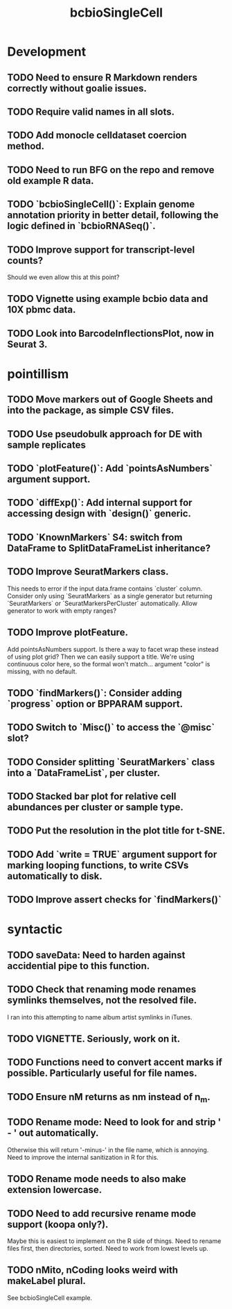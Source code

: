 #+TITLE: bcbioSingleCell
#+STARTUP: content
* Development
** TODO Need to ensure R Markdown renders correctly without goalie issues.
** TODO Require valid names in all slots.
** TODO Add monocle celldataset coercion method.
** TODO Need to run BFG on the repo and remove old example R data.
** TODO `bcbioSingleCell()`: Explain genome annotation priority in better detail, following the logic defined in `bcbioRNASeq()`.
** TODO Improve support for transcript-level counts?
    Should we even allow this at this point?
** TODO Vignette using example bcbio data and 10X pbmc data.
** TODO Look into BarcodeInflectionsPlot, now in Seurat 3.
* pointillism
** TODO Move markers out of Google Sheets and into the package, as simple CSV files.
** TODO Use pseudobulk approach for DE with sample replicates
** TODO `plotFeature()`: Add `pointsAsNumbers` argument support.
** TODO `diffExp()`: Add internal support for accessing design with `design()` generic.
** TODO `KnownMarkers` S4: switch from DataFrame to SplitDataFrameList inheritance?
** TODO Improve SeuratMarkers class.
    This needs to error if the input data.frame contains `cluster` column.
    Consider only using `SeuratMarkers` as a single generator but returning `SeuratMarkers` or `SeuratMarkersPerCluster` automatically.
    Allow generator to work with empty ranges?
** TODO Improve plotFeature.
    Add pointsAsNumbers support. Is there a way to facet wrap these instead of using plot grid? Then we can easily support a title. We're using continuous color here, so the formal won't match… argument "color" is missing, with no default.
** TODO `findMarkers()`: Consider adding `progress` option or BPPARAM support.
** TODO Switch to `Misc()` to access the `@misc` slot?
** TODO Consider splitting `SeuratMarkers` class into a `DataFrameList`, per cluster.
** TODO Stacked bar plot for relative cell abundances per cluster or sample type.
** TODO Put the resolution in the plot title for t-SNE.
** TODO Add `write = TRUE` argument support for marking looping functions, to write CSVs automatically to disk.
** TODO Improve assert checks for `findMarkers()`
* syntactic
** TODO saveData: Need to harden against accidential pipe to this function.
** TODO Check that renaming mode renames symlinks themselves, not the resolved file.
    I ran into this attempting to name album artist symlinks in iTunes.
** TODO VIGNETTE. Seriously, work on it.
** TODO Functions need to convert accent marks if possible. Particularly useful for file names.
** TODO Ensure nM returns as nm instead of n_m.
** TODO Rename mode: Need to look for and strip ' - ' out automatically.
    Otherwise this will return '-minus-' in the file name, which is annoying. Need to improve the internal sanitization in R for this.
** TODO Rename mode needs to also make extension lowercase.
** TODO Need to add recursive rename mode support (koopa only?).
    Maybe this is easiest to implement on the R side of things. Need to rename files first, then directories, sorted. Need to work from lowest levels up.
** TODO nMito, nCoding looks weird with makeLabel plural.
    See bcbioSingleCell example.
